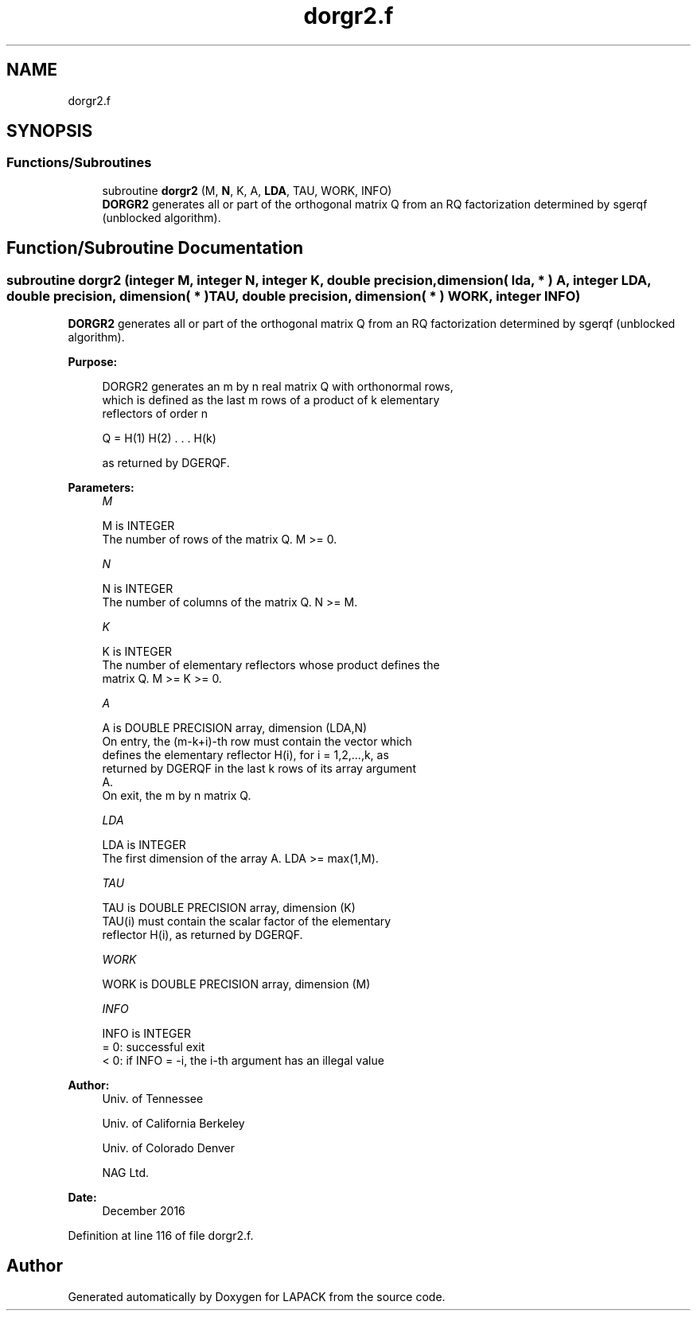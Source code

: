 .TH "dorgr2.f" 3 "Tue Nov 14 2017" "Version 3.8.0" "LAPACK" \" -*- nroff -*-
.ad l
.nh
.SH NAME
dorgr2.f
.SH SYNOPSIS
.br
.PP
.SS "Functions/Subroutines"

.in +1c
.ti -1c
.RI "subroutine \fBdorgr2\fP (M, \fBN\fP, K, A, \fBLDA\fP, TAU, WORK, INFO)"
.br
.RI "\fBDORGR2\fP generates all or part of the orthogonal matrix Q from an RQ factorization determined by sgerqf (unblocked algorithm)\&. "
.in -1c
.SH "Function/Subroutine Documentation"
.PP 
.SS "subroutine dorgr2 (integer M, integer N, integer K, double precision, dimension( lda, * ) A, integer LDA, double precision, dimension( * ) TAU, double precision, dimension( * ) WORK, integer INFO)"

.PP
\fBDORGR2\fP generates all or part of the orthogonal matrix Q from an RQ factorization determined by sgerqf (unblocked algorithm)\&.  
.PP
\fBPurpose: \fP
.RS 4

.PP
.nf
 DORGR2 generates an m by n real matrix Q with orthonormal rows,
 which is defined as the last m rows of a product of k elementary
 reflectors of order n

       Q  =  H(1) H(2) . . . H(k)

 as returned by DGERQF.
.fi
.PP
 
.RE
.PP
\fBParameters:\fP
.RS 4
\fIM\fP 
.PP
.nf
          M is INTEGER
          The number of rows of the matrix Q. M >= 0.
.fi
.PP
.br
\fIN\fP 
.PP
.nf
          N is INTEGER
          The number of columns of the matrix Q. N >= M.
.fi
.PP
.br
\fIK\fP 
.PP
.nf
          K is INTEGER
          The number of elementary reflectors whose product defines the
          matrix Q. M >= K >= 0.
.fi
.PP
.br
\fIA\fP 
.PP
.nf
          A is DOUBLE PRECISION array, dimension (LDA,N)
          On entry, the (m-k+i)-th row must contain the vector which
          defines the elementary reflector H(i), for i = 1,2,...,k, as
          returned by DGERQF in the last k rows of its array argument
          A.
          On exit, the m by n matrix Q.
.fi
.PP
.br
\fILDA\fP 
.PP
.nf
          LDA is INTEGER
          The first dimension of the array A. LDA >= max(1,M).
.fi
.PP
.br
\fITAU\fP 
.PP
.nf
          TAU is DOUBLE PRECISION array, dimension (K)
          TAU(i) must contain the scalar factor of the elementary
          reflector H(i), as returned by DGERQF.
.fi
.PP
.br
\fIWORK\fP 
.PP
.nf
          WORK is DOUBLE PRECISION array, dimension (M)
.fi
.PP
.br
\fIINFO\fP 
.PP
.nf
          INFO is INTEGER
          = 0: successful exit
          < 0: if INFO = -i, the i-th argument has an illegal value
.fi
.PP
 
.RE
.PP
\fBAuthor:\fP
.RS 4
Univ\&. of Tennessee 
.PP
Univ\&. of California Berkeley 
.PP
Univ\&. of Colorado Denver 
.PP
NAG Ltd\&. 
.RE
.PP
\fBDate:\fP
.RS 4
December 2016 
.RE
.PP

.PP
Definition at line 116 of file dorgr2\&.f\&.
.SH "Author"
.PP 
Generated automatically by Doxygen for LAPACK from the source code\&.
